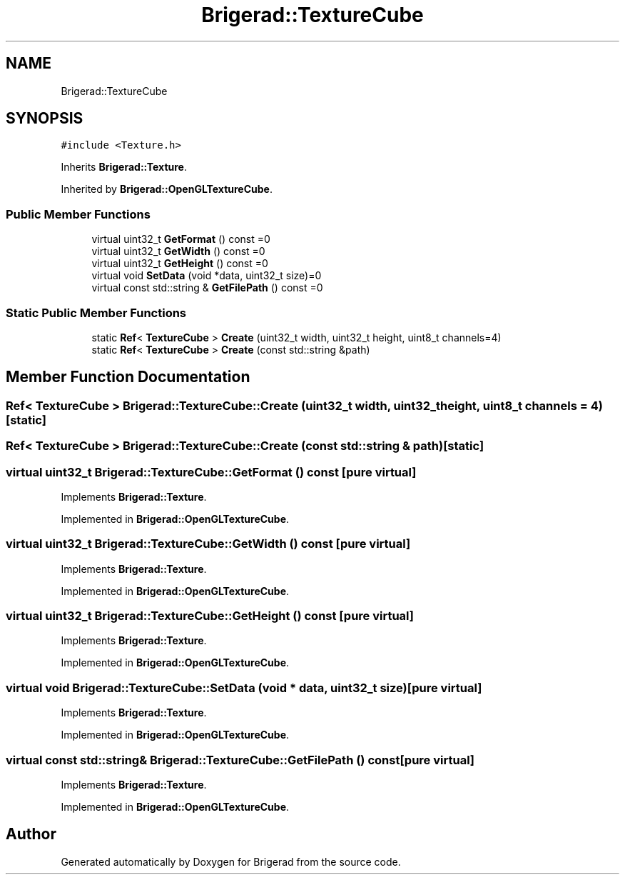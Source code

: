 .TH "Brigerad::TextureCube" 3 "Sun Feb 7 2021" "Version 0.2" "Brigerad" \" -*- nroff -*-
.ad l
.nh
.SH NAME
Brigerad::TextureCube
.SH SYNOPSIS
.br
.PP
.PP
\fC#include <Texture\&.h>\fP
.PP
Inherits \fBBrigerad::Texture\fP\&.
.PP
Inherited by \fBBrigerad::OpenGLTextureCube\fP\&.
.SS "Public Member Functions"

.in +1c
.ti -1c
.RI "virtual uint32_t \fBGetFormat\fP () const =0"
.br
.ti -1c
.RI "virtual uint32_t \fBGetWidth\fP () const =0"
.br
.ti -1c
.RI "virtual uint32_t \fBGetHeight\fP () const =0"
.br
.ti -1c
.RI "virtual void \fBSetData\fP (void *data, uint32_t size)=0"
.br
.ti -1c
.RI "virtual const std::string & \fBGetFilePath\fP () const =0"
.br
.in -1c
.SS "Static Public Member Functions"

.in +1c
.ti -1c
.RI "static \fBRef\fP< \fBTextureCube\fP > \fBCreate\fP (uint32_t width, uint32_t height, uint8_t channels=4)"
.br
.ti -1c
.RI "static \fBRef\fP< \fBTextureCube\fP > \fBCreate\fP (const std::string &path)"
.br
.in -1c
.SH "Member Function Documentation"
.PP 
.SS "\fBRef\fP< \fBTextureCube\fP > Brigerad::TextureCube::Create (uint32_t width, uint32_t height, uint8_t channels = \fC4\fP)\fC [static]\fP"

.SS "\fBRef\fP< \fBTextureCube\fP > Brigerad::TextureCube::Create (const std::string & path)\fC [static]\fP"

.SS "virtual uint32_t Brigerad::TextureCube::GetFormat () const\fC [pure virtual]\fP"

.PP
Implements \fBBrigerad::Texture\fP\&.
.PP
Implemented in \fBBrigerad::OpenGLTextureCube\fP\&.
.SS "virtual uint32_t Brigerad::TextureCube::GetWidth () const\fC [pure virtual]\fP"

.PP
Implements \fBBrigerad::Texture\fP\&.
.PP
Implemented in \fBBrigerad::OpenGLTextureCube\fP\&.
.SS "virtual uint32_t Brigerad::TextureCube::GetHeight () const\fC [pure virtual]\fP"

.PP
Implements \fBBrigerad::Texture\fP\&.
.PP
Implemented in \fBBrigerad::OpenGLTextureCube\fP\&.
.SS "virtual void Brigerad::TextureCube::SetData (void * data, uint32_t size)\fC [pure virtual]\fP"

.PP
Implements \fBBrigerad::Texture\fP\&.
.PP
Implemented in \fBBrigerad::OpenGLTextureCube\fP\&.
.SS "virtual const std::string& Brigerad::TextureCube::GetFilePath () const\fC [pure virtual]\fP"

.PP
Implements \fBBrigerad::Texture\fP\&.
.PP
Implemented in \fBBrigerad::OpenGLTextureCube\fP\&.

.SH "Author"
.PP 
Generated automatically by Doxygen for Brigerad from the source code\&.
